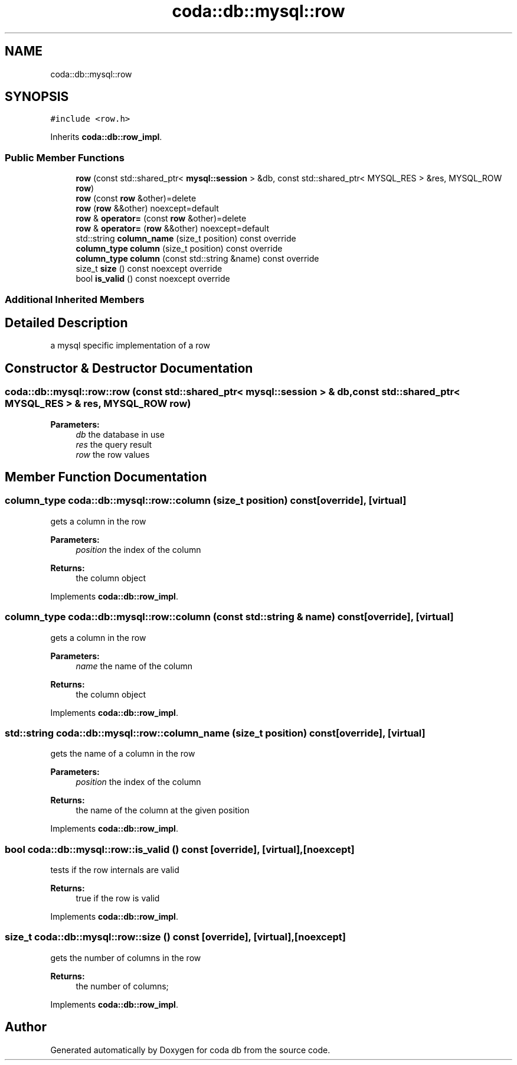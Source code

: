 .TH "coda::db::mysql::row" 3 "Sat Dec 1 2018" "coda db" \" -*- nroff -*-
.ad l
.nh
.SH NAME
coda::db::mysql::row
.SH SYNOPSIS
.br
.PP
.PP
\fC#include <row\&.h>\fP
.PP
Inherits \fBcoda::db::row_impl\fP\&.
.SS "Public Member Functions"

.in +1c
.ti -1c
.RI "\fBrow\fP (const std::shared_ptr< \fBmysql::session\fP > &db, const std::shared_ptr< MYSQL_RES > &res, MYSQL_ROW \fBrow\fP)"
.br
.ti -1c
.RI "\fBrow\fP (const \fBrow\fP &other)=delete"
.br
.ti -1c
.RI "\fBrow\fP (\fBrow\fP &&other) noexcept=default"
.br
.ti -1c
.RI "\fBrow\fP & \fBoperator=\fP (const \fBrow\fP &other)=delete"
.br
.ti -1c
.RI "\fBrow\fP & \fBoperator=\fP (\fBrow\fP &&other) noexcept=default"
.br
.ti -1c
.RI "std::string \fBcolumn_name\fP (size_t position) const override"
.br
.ti -1c
.RI "\fBcolumn_type\fP \fBcolumn\fP (size_t position) const override"
.br
.ti -1c
.RI "\fBcolumn_type\fP \fBcolumn\fP (const std::string &name) const override"
.br
.ti -1c
.RI "size_t \fBsize\fP () const noexcept override"
.br
.ti -1c
.RI "bool \fBis_valid\fP () const noexcept override"
.br
.in -1c
.SS "Additional Inherited Members"
.SH "Detailed Description"
.PP 
a mysql specific implementation of a row 
.SH "Constructor & Destructor Documentation"
.PP 
.SS "coda::db::mysql::row::row (const std::shared_ptr< \fBmysql::session\fP > & db, const std::shared_ptr< MYSQL_RES > & res, MYSQL_ROW row)"

.PP
\fBParameters:\fP
.RS 4
\fIdb\fP the database in use 
.br
\fIres\fP the query result 
.br
\fIrow\fP the row values 
.RE
.PP

.SH "Member Function Documentation"
.PP 
.SS "\fBcolumn_type\fP coda::db::mysql::row::column (size_t position) const\fC [override]\fP, \fC [virtual]\fP"
gets a column in the row 
.PP
\fBParameters:\fP
.RS 4
\fIposition\fP the index of the column 
.RE
.PP
\fBReturns:\fP
.RS 4
the column object 
.RE
.PP

.PP
Implements \fBcoda::db::row_impl\fP\&.
.SS "\fBcolumn_type\fP coda::db::mysql::row::column (const std::string & name) const\fC [override]\fP, \fC [virtual]\fP"
gets a column in the row 
.PP
\fBParameters:\fP
.RS 4
\fIname\fP the name of the column 
.RE
.PP
\fBReturns:\fP
.RS 4
the column object 
.RE
.PP

.PP
Implements \fBcoda::db::row_impl\fP\&.
.SS "std::string coda::db::mysql::row::column_name (size_t position) const\fC [override]\fP, \fC [virtual]\fP"
gets the name of a column in the row 
.PP
\fBParameters:\fP
.RS 4
\fIposition\fP the index of the column 
.RE
.PP
\fBReturns:\fP
.RS 4
the name of the column at the given position 
.RE
.PP

.PP
Implements \fBcoda::db::row_impl\fP\&.
.SS "bool coda::db::mysql::row::is_valid () const\fC [override]\fP, \fC [virtual]\fP, \fC [noexcept]\fP"
tests if the row internals are valid 
.PP
\fBReturns:\fP
.RS 4
true if the row is valid 
.RE
.PP

.PP
Implements \fBcoda::db::row_impl\fP\&.
.SS "size_t coda::db::mysql::row::size () const\fC [override]\fP, \fC [virtual]\fP, \fC [noexcept]\fP"
gets the number of columns in the row 
.PP
\fBReturns:\fP
.RS 4
the number of columns; 
.RE
.PP

.PP
Implements \fBcoda::db::row_impl\fP\&.

.SH "Author"
.PP 
Generated automatically by Doxygen for coda db from the source code\&.
